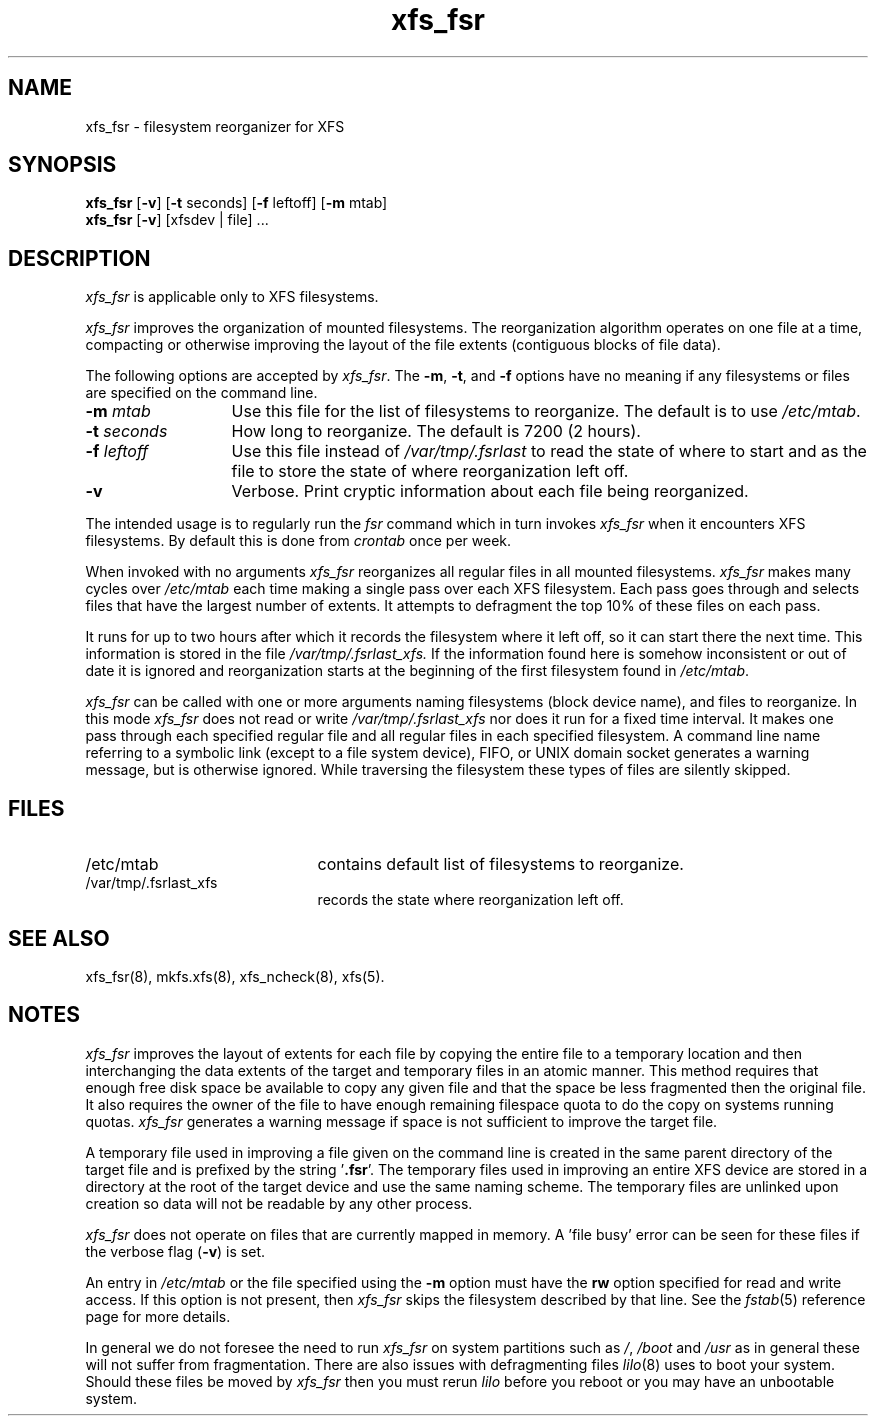 .TH xfs_fsr 8
.SH NAME
xfs_fsr \- filesystem reorganizer for XFS
.SH SYNOPSIS
.nf
\f3xfs_fsr\f1 [\f3\-v\f1] \c
[\f3\-t\f1 seconds] [\f3\-f\f1 leftoff] [\f3\-m\f1 mtab]
\f3xfs_fsr\f1 [\f3\-v\f1] \c
[xfsdev | file] ...
.fi
.SH DESCRIPTION
.I xfs_fsr
is applicable only to XFS filesystems.
.PP
.I xfs_fsr
improves the organization of mounted filesystems.
The reorganization algorithm operates on one file at a time,
compacting or otherwise improving the layout of
the file extents (contiguous blocks of file data).
.PP
The following options are accepted by
.IR xfs_fsr .
The
.BR \-m ,
.BR \-t ,
and
.B \-f
options have no meaning if any filesystems
or files are specified on the command line.
.TP 13 
.BI \-m " mtab"
Use this file for the list of filesystems to reorganize.
The default is to use
.IR /etc/mtab .
.TP
.BI \-t " seconds"
How long to reorganize.
The default is 7200 (2 hours).
.TP
.BI \-f " leftoff"
Use this file instead of
.I /var/tmp/.fsrlast
to read the state of where to start and as the file
to store the state of where reorganization left off.
.TP
.B \-v
Verbose.
Print cryptic information about
each file being reorganized.
.PP
The intended usage is to regularly run the
.I fsr
command which in turn invokes
.I xfs_fsr 
when it encounters XFS filesystems.
By default this is done from
.I crontab
once per week.
.PP
When invoked with no arguments
.I xfs_fsr
reorganizes all regular files in all mounted filesystems.
.I xfs_fsr
makes many cycles over
.I /etc/mtab
each time making a single pass over each XFS filesystem.
Each pass goes through and selects files
that have the largest number of extents.  It attempts
to defragment the top 10% of these files on each pass.
.PP
It runs for up to two hours after which it records the filesystem
where it left off, so it can start there the next time.
This information is stored in the file
.I /var/tmp/.fsrlast_xfs.
If the information found here
is somehow inconsistent or out of date
it is ignored
and reorganization starts at the beginning of the first
filesystem found in
.IR /etc/mtab .
.PP
.I xfs_fsr
can be called with one or more arguments
naming filesystems (block device name),
and files to reorganize.
In this mode
.I xfs_fsr
does not read or write
.I /var/tmp/.fsrlast_xfs
nor does it run for a fixed time interval.
It makes one pass through each specified regular file and
all regular files in each specified filesystem.
A command line name referring to a symbolic link
(except to a file system device),
FIFO, or UNIX domain socket
generates a warning message, but is otherwise ignored.
While traversing the filesystem these types
of files are silently skipped.
.SH FILES
.PD 0
.TP 21
/etc/mtab
contains default list of filesystems to reorganize.
.TP 21
/var/tmp/.fsrlast_xfs
records the state where reorganization left off.
.PD
.SH "SEE ALSO"
xfs_fsr(8),
mkfs.xfs(8),
xfs_ncheck(8),
xfs(5).
.SH "NOTES"
.I xfs_fsr
improves the layout of extents for each file by copying the entire
file to a temporary location and then interchanging the data extents 
of the target and temporary files in an atomic manner.  
This method requires that enough free disk space be available to copy 
any given file and that the space be less fragmented then the original
file.
It also requires the owner of the file to have enough remaining
filespace quota to do the copy on systems running quotas.
.I xfs_fsr
generates a warning message if space is not sufficient to improve
the target file.
.PP
A temporary file used in improving a file given on the command line
is created in the same parent directory of the target file and
is prefixed by the string '\f3.fsr\f1'.   
The temporary files used in improving an entire XFS device are stored
in a directory at the root of the target device and use the same
naming scheme.
The temporary files are unlinked upon creation so data will not be
readable by any other process.
.PP
.I xfs_fsr
does not operate on files that are currently mapped in memory.
A 'file busy' error can be seen for these files if the verbose
flag (\f3-v\f1) is set.
.PP
An entry in
.I /etc/mtab
or the file specified using the
.B \-m
option must have the
.B rw
option specified for read and write access.
If this option is not present, then
.I xfs_fsr
skips the
filesystem described by that line.
See the
.IR fstab (5)
reference page for
more details.
.PP
In general we do not foresee the need to run
.I xfs_fsr
on system partitions such as
.IR / ,
.I /boot
and
.I /usr
as in general these will not suffer from fragmentation.
There are also issues with defragmenting files
.IR lilo (8)
uses to boot your system.
Should these files be moved by
.I xfs_fsr
then you must rerun
.I lilo
before you reboot or you may have an unbootable system.
